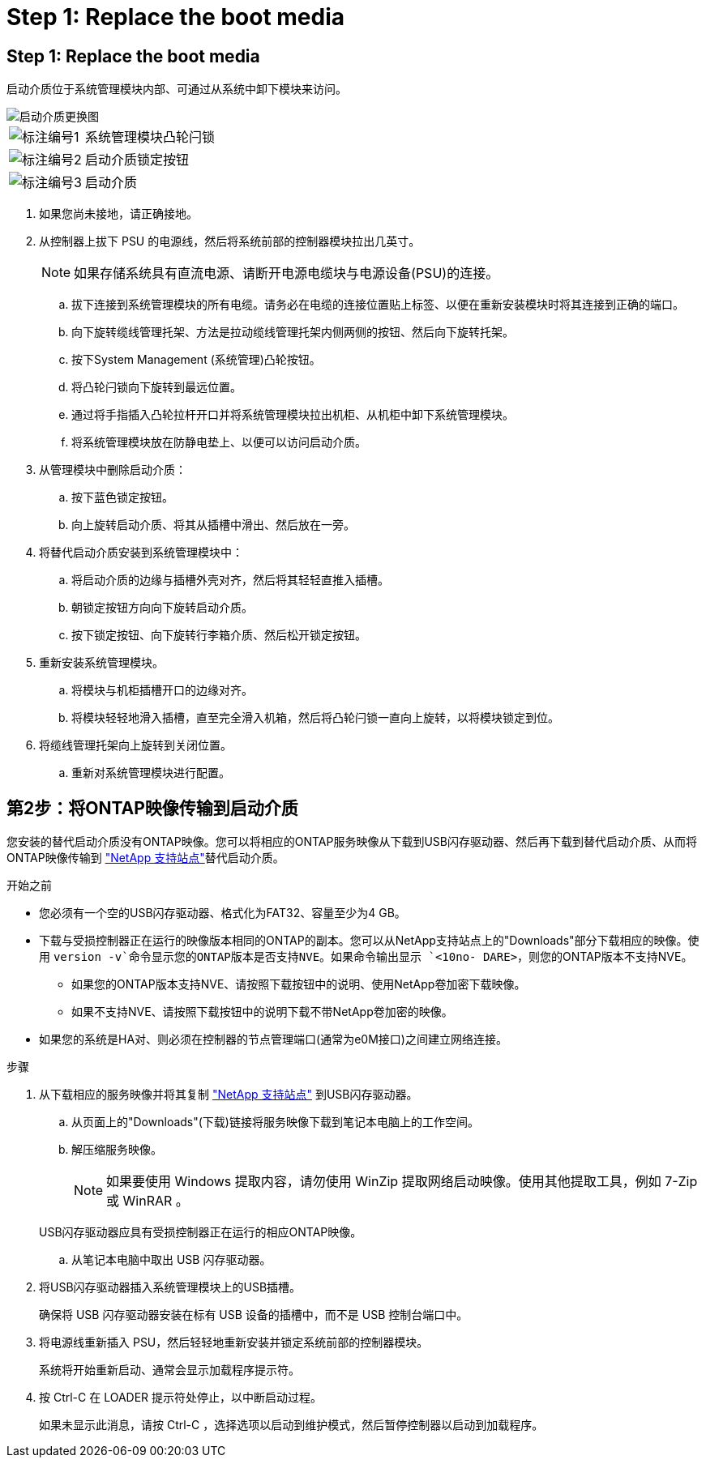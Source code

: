 = Step 1: Replace the boot media
:allow-uri-read: 




== Step 1: Replace the boot media

启动介质位于系统管理模块内部、可通过从系统中卸下模块来访问。

image::../media/drw_a1k_boot_media_remove_replace_ieops-1377.svg[启动介质更换图]

[cols="1,4"]
|===


 a| 
image::../media/icon_round_1.png[标注编号1]
 a| 
系统管理模块凸轮闩锁



 a| 
image::../media/icon_round_2.png[标注编号2]
 a| 
启动介质锁定按钮



 a| 
image::../media/icon_round_3.png[标注编号3]
 a| 
启动介质

|===
. 如果您尚未接地，请正确接地。
. 从控制器上拔下 PSU 的电源线，然后将系统前部的控制器模块拉出几英寸。
+

NOTE: 如果存储系统具有直流电源、请断开电源电缆块与电源设备(PSU)的连接。

+
.. 拔下连接到系统管理模块的所有电缆。请务必在电缆的连接位置贴上标签、以便在重新安装模块时将其连接到正确的端口。
.. 向下旋转缆线管理托架、方法是拉动缆线管理托架内侧两侧的按钮、然后向下旋转托架。
.. 按下System Management (系统管理)凸轮按钮。
.. 将凸轮闩锁向下旋转到最远位置。
.. 通过将手指插入凸轮拉杆开口并将系统管理模块拉出机柜、从机柜中卸下系统管理模块。
.. 将系统管理模块放在防静电垫上、以便可以访问启动介质。


. 从管理模块中删除启动介质：
+
.. 按下蓝色锁定按钮。
.. 向上旋转启动介质、将其从插槽中滑出、然后放在一旁。


. 将替代启动介质安装到系统管理模块中：
+
.. 将启动介质的边缘与插槽外壳对齐，然后将其轻轻直推入插槽。
.. 朝锁定按钮方向向下旋转启动介质。
.. 按下锁定按钮、向下旋转行李箱介质、然后松开锁定按钮。


. 重新安装系统管理模块。
+
.. 将模块与机柜插槽开口的边缘对齐。
.. 将模块轻轻地滑入插槽，直至完全滑入机箱，然后将凸轮闩锁一直向上旋转，以将模块锁定到位。


. 将缆线管理托架向上旋转到关闭位置。
+
.. 重新对系统管理模块进行配置。






== 第2步：将ONTAP映像传输到启动介质

您安装的替代启动介质没有ONTAP映像。您可以将相应的ONTAP服务映像从下载到USB闪存驱动器、然后再下载到替代启动介质、从而将ONTAP映像传输到 https://mysupport.netapp.com/["NetApp 支持站点"]替代启动介质。

.开始之前
* 您必须有一个空的USB闪存驱动器、格式化为FAT32、容量至少为4 GB。
* 下载与受损控制器正在运行的映像版本相同的ONTAP的副本。您可以从NetApp支持站点上的"Downloads"部分下载相应的映像。使用 `version -v`命令显示您的ONTAP版本是否支持NVE。如果命令输出显示 `<10no- DARE>`，则您的ONTAP版本不支持NVE。
+
** 如果您的ONTAP版本支持NVE、请按照下载按钮中的说明、使用NetApp卷加密下载映像。
** 如果不支持NVE、请按照下载按钮中的说明下载不带NetApp卷加密的映像。


* 如果您的系统是HA对、则必须在控制器的节点管理端口(通常为e0M接口)之间建立网络连接。


.步骤
. 从下载相应的服务映像并将其复制 https://mysupport.netapp.com/["NetApp 支持站点"] 到USB闪存驱动器。
+
.. 从页面上的"Downloads"(下载)链接将服务映像下载到笔记本电脑上的工作空间。
.. 解压缩服务映像。
+

NOTE: 如果要使用 Windows 提取内容，请勿使用 WinZip 提取网络启动映像。使用其他提取工具，例如 7-Zip 或 WinRAR 。

+
USB闪存驱动器应具有受损控制器正在运行的相应ONTAP映像。

.. 从笔记本电脑中取出 USB 闪存驱动器。


. 将USB闪存驱动器插入系统管理模块上的USB插槽。
+
确保将 USB 闪存驱动器安装在标有 USB 设备的插槽中，而不是 USB 控制台端口中。

. 将电源线重新插入 PSU，然后轻轻地重新安装并锁定系统前部的控制器模块。
+
系统将开始重新启动、通常会显示加载程序提示符。

. 按 Ctrl-C 在 LOADER 提示符处停止，以中断启动过程。
+
如果未显示此消息，请按 Ctrl-C ，选择选项以启动到维护模式，然后暂停控制器以启动到加载程序。


